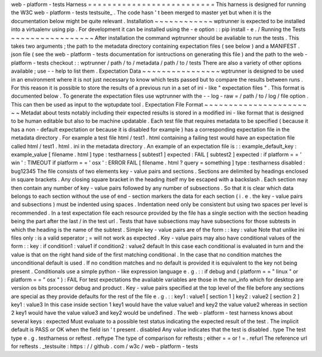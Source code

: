 web
-
platform
-
tests
Harness
=
=
=
=
=
=
=
=
=
=
=
=
=
=
=
=
=
=
=
=
=
=
=
=
=
=
This
harness
is
designed
for
running
the
W3C
web
-
platform
-
tests
testsuite_
.
The
code
hasn
'
t
been
merged
to
master
yet
but
when
it
is
the
documentation
below
might
be
quite
relevant
.
Installation
~
~
~
~
~
~
~
~
~
~
~
~
wptrunner
is
expected
to
be
installed
into
a
virtualenv
using
pip
.
For
development
it
can
be
installed
using
the
-
e
option
:
:
pip
install
-
e
.
/
Running
the
Tests
~
~
~
~
~
~
~
~
~
~
~
~
~
~
~
~
~
After
installation
the
command
wptrunner
should
be
avaliable
to
run
the
tests
.
This
takes
two
arguments
;
the
path
to
the
metadata
directory
containing
expectation
files
(
see
below
)
and
a
MANIFEST
.
json
file
(
see
the
web
-
platform
-
tests
documentation
for
isntructions
on
generating
this
file
)
and
the
path
to
the
web
-
platform
-
tests
checkout
:
:
wptrunner
/
path
/
to
/
metadata
/
path
/
to
/
tests
There
are
also
a
variety
of
other
options
available
;
use
-
-
help
to
list
them
.
Expectation
Data
~
~
~
~
~
~
~
~
~
~
~
~
~
~
~
~
wptrunner
is
designed
to
be
used
in
an
environment
where
it
is
not
just
necessary
to
know
which
tests
passed
but
to
compare
the
results
between
runs
.
For
this
reason
it
is
possible
to
store
the
results
of
a
previous
run
in
a
set
of
ini
-
like
"
expectation
files
"
.
This
format
is
documented
below
.
To
generate
the
expectation
files
use
wptrunner
with
the
-
-
log
-
raw
=
/
path
/
to
/
log
/
file
option
.
This
can
then
be
used
as
input
to
the
wptupdate
tool
.
Expectation
File
Format
~
~
~
~
~
~
~
~
~
~
~
~
~
~
~
~
~
~
~
~
~
~
~
Metadat
about
tests
notably
including
their
expected
results
is
stored
in
a
modified
ini
-
like
format
that
is
designed
to
be
human
editable
but
also
to
be
machine
updatable
.
Each
test
file
that
requires
metadata
to
be
specified
(
because
it
has
a
non
-
default
expectation
or
because
it
is
disabled
for
example
)
has
a
corresponding
expectation
file
in
the
metadata
directory
.
For
example
a
test
file
html
/
test1
.
html
containing
a
failing
test
would
have
an
expectation
file
called
html
/
test1
.
html
.
ini
in
the
metadata
directory
.
An
example
of
an
expectation
file
is
:
:
example_default_key
:
example_value
[
filename
.
html
]
type
:
testharness
[
subtest1
]
expected
:
FAIL
[
subtest2
]
expected
:
if
platform
=
=
'
win
'
:
TIMEOUT
if
platform
=
=
'
osx
'
:
ERROR
FAIL
[
filename
.
html
?
query
=
something
]
type
:
testharness
disabled
:
bug12345
The
file
consists
of
two
elements
key
-
value
pairs
and
sections
.
Sections
are
delimited
by
headings
enclosed
in
square
brackets
.
Any
closing
square
bracket
in
the
heading
itself
my
be
escaped
with
a
backslash
.
Each
section
may
then
contain
any
number
of
key
-
value
pairs
followed
by
any
number
of
subsections
.
So
that
it
is
clear
which
data
belongs
to
each
section
without
the
use
of
end
-
section
markers
the
data
for
each
section
(
i
.
e
.
the
key
-
value
pairs
and
subsections
)
must
be
indented
using
spaces
.
Indentation
need
only
be
consistent
but
using
two
spaces
per
level
is
recommended
.
In
a
test
expectation
file
each
resource
provided
by
the
file
has
a
single
section
with
the
section
heading
being
the
part
after
the
last
/
in
the
test
url
.
Tests
that
have
subsections
may
have
subsections
for
those
subtests
in
which
the
heading
is
the
name
of
the
subtest
.
Simple
key
-
value
pairs
are
of
the
form
:
:
key
:
value
Note
that
unlike
ini
files
only
:
is
a
valid
seperator
;
=
will
not
work
as
expected
.
Key
-
value
pairs
may
also
have
conditional
values
of
the
form
:
:
key
:
if
condition1
:
value1
if
condition2
:
value2
default
In
this
case
each
conditional
is
evaluated
in
turn
and
the
value
is
that
on
the
right
hand
side
of
the
first
matching
conditional
.
In
the
case
that
no
condition
matches
the
unconditional
default
is
used
.
If
no
condition
matches
and
no
default
is
provided
it
is
equivalent
to
the
key
not
being
present
.
Conditionals
use
a
simple
python
-
like
expression
language
e
.
g
.
:
:
if
debug
and
(
platform
=
=
"
linux
"
or
platform
=
=
"
osx
"
)
:
FAIL
For
test
expectations
the
avaliable
variables
are
those
in
the
run_info
which
for
desktop
are
version
os
bits
processor
debug
and
product
.
Key
-
value
pairs
specified
at
the
top
level
of
the
file
before
any
sections
are
special
as
they
provide
defaults
for
the
rest
of
the
file
e
.
g
.
:
:
key1
:
value1
[
section
1
]
key2
:
value2
[
section
2
]
key1
:
value3
In
this
case
inside
section
1
key1
would
have
the
value
value1
and
key2
the
value
value2
whereas
in
section
2
key1
would
have
the
value
value3
and
key2
would
be
undefined
.
The
web
-
platform
-
test
harness
knows
about
several
keys
:
expected
Must
evaluate
to
a
possible
test
status
indicating
the
expected
result
of
the
test
.
The
implicit
default
is
PASS
or
OK
when
the
field
isn
'
t
present
.
disabled
Any
value
indicates
that
the
test
is
disabled
.
type
The
test
type
e
.
g
.
testharness
or
reftest
.
reftype
The
type
of
comparison
for
reftests
;
either
=
=
or
!
=
.
refurl
The
reference
url
for
reftests
.
_testsuite
:
https
:
/
/
github
.
com
/
w3c
/
web
-
platform
-
tests
